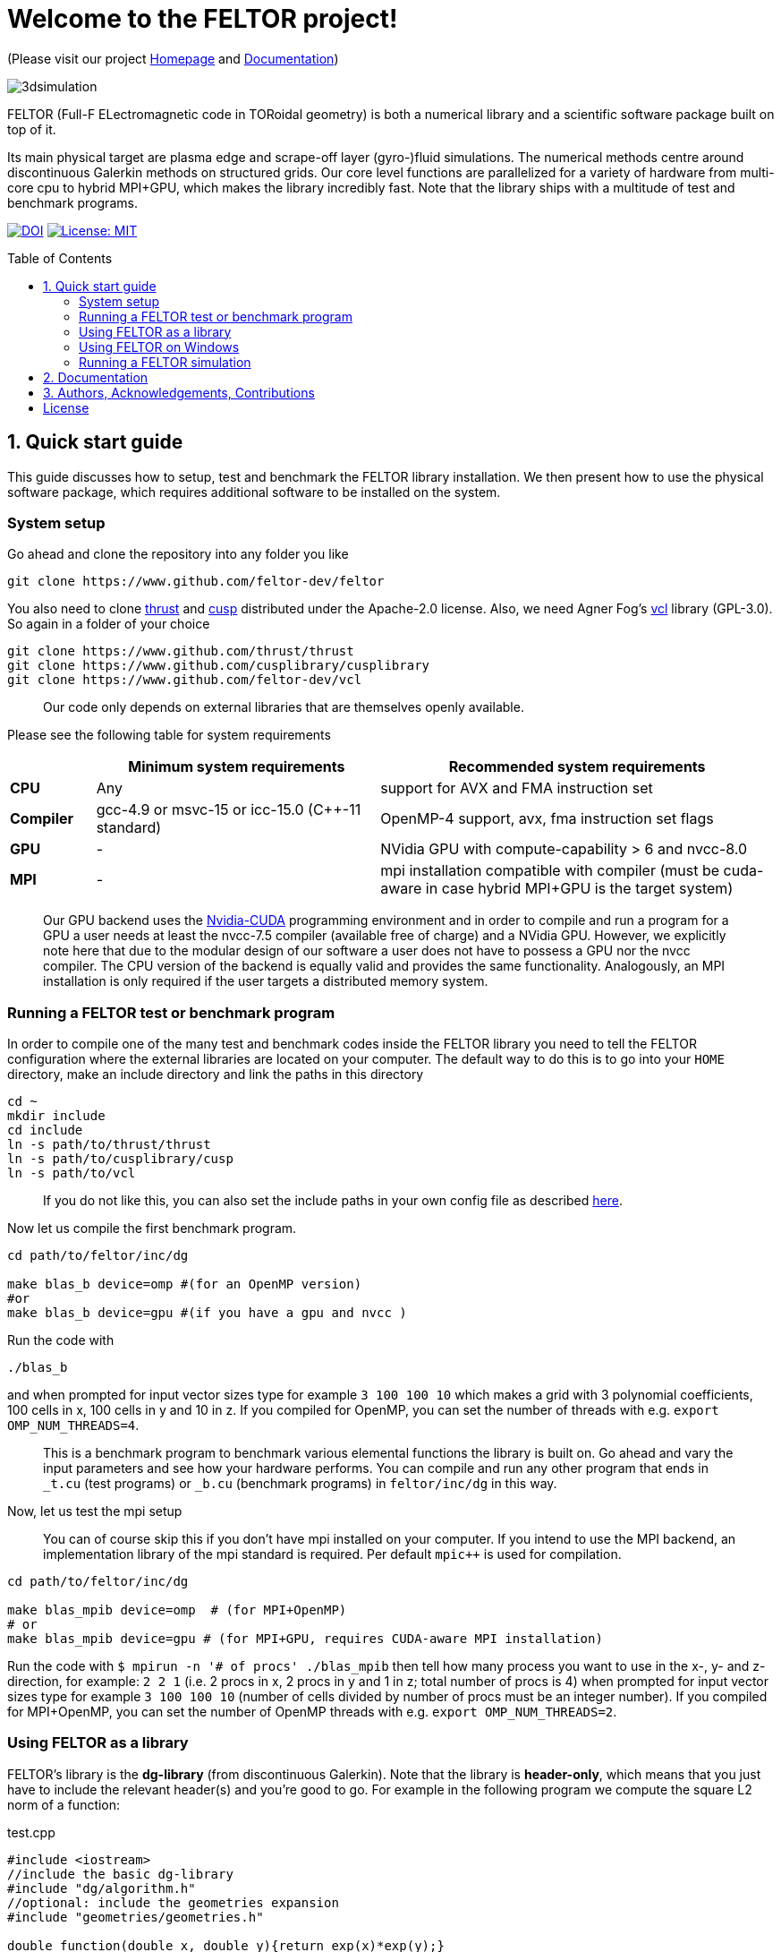 = Welcome to the FELTOR project!
:source-highlighter: pygments
:toc: macro

(Please visit our project https://feltor-dev.github.io[Homepage] and
http://feltor-dev.github.io/doc/dg/html/modules.html[Documentation])

image::3dpic.jpg[3dsimulation]

FELTOR (Full-F ELectromagnetic code in TORoidal geometry) is both a
numerical library and a scientific software package built on top of it.

Its main physical target are plasma edge and scrape-off layer
(gyro-)fluid simulations. The numerical methods centre around
discontinuous Galerkin methods on structured grids. Our core level
functions are parallelized for a variety of hardware from multi-core cpu
to hybrid MPI{plus}GPU, which makes the library incredibly fast.
Note that the library ships with a multitude of test and benchmark programs.

https://zenodo.org/badge/latestdoi/14143578[image:https://zenodo.org/badge/14143578.svg[DOI]]
link:LICENSE[image:https://img.shields.io/badge/License-MIT-yellow.svg[License:
MIT]]

toc::[]

== 1. Quick start guide [[sec_quickstart]]
This guide discusses how to setup, test and benchmark the FELTOR library
installation.
We then present how to use the physical software package,
which requires additional software to be installed on the system.

=== System setup

Go ahead and clone the repository into any folder you like

[source,sh]
----
git clone https://www.github.com/feltor-dev/feltor
----

You also need to clone https://github.com/thrust/thrust[thrust] and
https://github.com/cusplibrary/cusplibrary[cusp] distributed under the
Apache-2.0 license. Also, we need Agner Fog's https://github.com/feltor-dev/vcl[vcl] library (GPL-3.0). So again in a folder of your choice

[source,sh]
----
git clone https://www.github.com/thrust/thrust
git clone https://www.github.com/cusplibrary/cusplibrary
git clone https://www.github.com/feltor-dev/vcl
----

____
Our code only depends on external libraries that are themselves openly
available.
____

Please see the following table for system requirements

[cols='3,10,14',options="header"]
|=======================================================================
|    | Minimum system requirements  | Recommended system requirements
| *CPU*     | Any         |support for AVX and FMA instruction set
| *Compiler*| gcc-4.9 or msvc-15 or icc-15.0 (C{plus}{plus}-11 standard)| OpenMP-4 support, avx, fma instruction set flags
| *GPU*     | - | NVidia GPU with compute-capability > 6 and nvcc-8.0
| *MPI*     | - | mpi installation compatible with compiler (must be cuda-aware in case hybrid MPI+GPU is the target system)
|=======================================================================
____
Our GPU backend uses the
https://developer.nvidia.com/cuda-zone[Nvidia-CUDA] programming
environment and in order to compile and run a program for a GPU a user
needs at least the nvcc-7.5 compiler (available free of charge) and a NVidia
GPU. However, we explicitly note here that due to the modular design of
our software a user does not have to possess a GPU nor the nvcc
compiler. The CPU version of the backend is equally valid and provides
the same functionality. Analogously, an MPI installation is only required if the user targets
a distributed memory system.
____

=== Running a FELTOR test or benchmark program

In order to compile one of the many test and benchmark codes
inside the FELTOR library you need to tell
the FELTOR configuration where the external libraries are located on
your computer. The default way to do this is to go into your `HOME`
directory, make an include directory and link the paths in this
directory

[source,sh]
----
cd ~
mkdir include
cd include
ln -s path/to/thrust/thrust
ln -s path/to/cusplibrary/cusp
ln -s path/to/vcl
----

____
If you do not like this, you can also set the include paths in your own config file as
described link:config/README.md[here].
____

Now let us compile the first benchmark program.

[source,sh]
----
cd path/to/feltor/inc/dg

make blas_b device=omp #(for an OpenMP version)
#or
make blas_b device=gpu #(if you have a gpu and nvcc )
----


Run the code with

[source,sh]
----
./blas_b
----

and when prompted for input vector sizes type for example `3 100 100 10`
which makes a grid with 3 polynomial coefficients, 100 cells in x, 100
cells in y and 10 in z. If you compiled for OpenMP, you can set the
number of threads with e.g. `export OMP_NUM_THREADS=4`.
____
This is a
benchmark program to benchmark various elemental functions the library
is built on. Go ahead and vary the input parameters and see how your
hardware performs. You can compile and run any other program that ends
in `_t.cu` (test programs) or `_b.cu` (benchmark programs) in
`feltor/inc/dg` in this way.
____

Now, let us test the mpi setup
____
You can of course skip this if you
don't have mpi installed on your computer. If you intend to use the
MPI backend, an implementation library of the mpi standard is required.
Per default `mpic++` is used for compilation.
____

[source,sh]
----
cd path/to/feltor/inc/dg

make blas_mpib device=omp  # (for MPI+OpenMP)
# or
make blas_mpib device=gpu # (for MPI+GPU, requires CUDA-aware MPI installation)
----

Run the code with `$ mpirun -n '# of procs' ./blas_mpib` then tell how
many process you want to use in the x-, y- and z- direction, for
example: `2 2 1` (i.e. 2 procs in x, 2 procs in y and 1 in z; total
number of procs is 4) when prompted for input vector sizes type for
example `3 100 100 10` (number of cells divided by number of procs must
be an integer number). If you compiled for MPI{plus}OpenMP, you can set the
number of OpenMP threads with e.g. `export OMP_NUM_THREADS=2`.


=== Using FELTOR as a library

FELTOR's library is the *dg-library* (from discontinuous Galerkin). Note
that the library is **header-only**, which means that you just have to
include the relevant header(s) and you're good to go. For example in the
following program we compute the square L2 norm of a
function:

.test.cpp
[source,c++]
----
#include <iostream>
//include the basic dg-library
#include "dg/algorithm.h"
//optional: include the geometries expansion
#include "geometries/geometries.h"

double function(double x, double y){return exp(x)*exp(y);}
int main()
{
    //create a 2d discretization of [0,2]x[0,2] with 3 polynomial coefficients
    dg::CartesianGrid2d g2d( 0, 2, 0, 2, 3, 20, 20);
    //discretize a function on this grid
    const dg::DVec x = dg::evaluate( function, g2d);
    //create the volume element
    const dg::DVec vol2d = dg::create::volume( g2d);
    //compute the square L2 norm on the device
    double norm = dg::blas2::dot( x, vol2d, x);
    // norm is now: (exp(4)-exp(0))^2/4
    std::cout << norm <<std::endl;
    return 0;
}
----

To compile and run this code for a GPU use

[source,sh]
----
nvcc -x cu -Ipath/to/feltor/inc -Ipath/to/thrust/thrust -Ipath/to/cusplibrary/cusp test.cpp -o test
./test
----

Or if you want to use OpenMP and gcc instead of CUDA for the device
functions you can also use

[source,sh]
----
g++ -fopenmp -mavx -mfma -DTHRUST_DEVICE_SYSTEM=THRUST_DEVICE_SYSTEM_OMP -Ipath/to/feltor/inc -Ipath/to/thrust/thrust -Ipath/to/cusplibrary/cusp test.cpp -o test
export OMP_NUM_THREADS=4
./test
----

If you want to use mpi, just include the MPI header before any other
FELTOR header and use our convenient typedefs like so:

.test_mpi.cpp
[source,c++]
----
#include <iostream>
//activate MPI in FELTOR
#include "mpi.h"
#include "dg/algorithm.h"

double function(double x, double y){return exp(x)*exp(y);}
int main(int argc, char* argv[])
{
    //init MPI and create a 2d Cartesian Communicator assuming 4 MPI threads
    MPI_Init( &argc, &argv);
    int periods[2] = {true, true}, np[2] = {2,2};
    MPI_Comm comm;
    MPI_Cart_create( MPI_COMM_WORLD, 2, np, periods, true, &comm);
    //create a 2d discretization of [0,2]x[0,2] with 3 polynomial coefficients
    dg::CartesianMPIGrid2d g2d( 0, 2, 0, 2, 3, 20, 20, comm);
    //discretize a function on this grid
    const dg::MDVec x = dg::evaluate( function, g2d);
    //create the volume element
    const dg::MDVec vol2d = dg::create::volume( g2d);
    //compute the square L2 norm
    double norm = dg::blas2::dot( x, vol2d, x);
    //on every thread norm is now: (exp(4)-exp(0))^2/4
    //be a good MPI citizen and clean up
    MPI_Finalize();
    return 0;
}
----

Compile e.g. for a hybrid MPI {plus} OpenMP hardware platform with

[source,sh]
----
mpic++ -mavx -mfma -fopenmp -DTHRUST_DEVICE_SYSTEM=THRUST_DEVICE_SYSTEM_OMP -Ipath/to/feltor/inc -Ipath/to/thrust/thrust -Ipath/to/cusplibrary/cusp test_mpi.cpp -o test_mpi
export OMP_NUM_THREADS=2
mpirun -n 4 ./test_mpi
----

Note the striking similarity to the previous program. Especially the
line calling the dot function did not change at all. The compiler
chooses the correct implementation for you! This is a first example of a
__container free numerical algorithm__.

=== Using FELTOR on Windows
FELTOR has been developed mostly on Linux machines. Recently, it has
become possible to develop on Windows using https://www.visualstudio.com/[Microsoft Visual Studio].
____
Unfortunately, the msvc compiler only supports an outdated OpenMP version so
consider a performance penalty of approximately factor 2, when running the OpenMP backend on Windows.
____

For the download of the library and its dependencies described <<sec_quickstart,previously>> you may want
to activate Bash in Windows 10 or
 consider a software solution like https://desktop.github.com
____
The include paths need to be set in the project properties.
Please also enable the use of intrinsic functions, the AVX2 instruction set and
activate OpenMP support.
It is important to set the Platform to x64!
____

=== Running a FELTOR simulation

Now, we want to compile and run a simulation program. To this end, we have to
download and install some additional libraries for I/O-operations.

First, we need to install jsoncpp (distributed under the MIT License).
The easiest way to do this on Linux is to install `libjsoncpp-dev` through the package managment system. However, if you have
a GPU or if you do not have sudo privileges you have to install the library manually. That means you have to clone https://www.github.com/open-source-parsers/jsoncpp[JsonCpp] and follow the build instructions in the README. After this, link the
include path
[source,sh]
----
cd ~/include
ln -s /usr/include/jsoncpp/json # if installed as a system library
# or
ln -s path/to/jsoncpp/include/json # if installed manually
----
or append the respective path as well as the path to the object library to the `INCLUDE` and `JSONLIB` variables as
described under link:config/README.md[config].

For data output we use the
http://www.unidata.ucar.edu/software/netcdf/[NetCDF-C] library under an
MIT - like license (we use the netcdf-4 file format).
The underlying https://www.hdfgroup.org/HDF5/[HDF5]
library also uses a very permissive license.
Both can be installed easily on Linux through the `libnetcdf-dev` package.
For a manual build follow the build instructions in the https://www.unidata.ucar.edu/software/netcdf/docs/getting_and_building_netcdf.html[netcdf-documentation].
Note that for the mpi
versions of applications you need to build hdf5 and netcdf with the
`--enable-parallel` flag. Do NOT use the pnetcdf library, which uses the
classic netcdf file format.

Some desktop applications in FELTOR use the
https://github.com/mwiesenberger/draw[draw library] (developed by us
also under MIT), which depends on OpenGL (s.a.
http://en.wikibooks.org/wiki/OpenGL_Programming[installation guide]) and
http://www.glfw.org[glfw3], an OpenGL development library under a
BSD-like license. Again, link `path/to/draw` in the `include` folder.

We are now ready to compile and run a simulation program

[source,sh]
----
cd path/to/feltor/src/toefl # or any other project in the src folder

make toeflR device=gpu     # (compile on gpu or omp)
./toeflR <inputfile.json>  # (behold a live simulation with glfw output on screen)
# or
make toefl_hpc device=gpu  # (compile on gpu or omp)
./toefl_hpc <inputfile.json> <outputfile.nc> # (a single node simulation with output stored in a file)
# or
make toefl_mpi device=omp  # (compile on gpu or omp)
export OMP_NUM_THREADS=2   # (set OpenMP thread number to 1 for pure MPI)
echo 2 2 | mpirun -n 4 ./toefl_mpi <inputfile.json> <outputfile.nc>
# (a multi node simulation with now in total 8 threads with output stored in a file)
# The mpi program will wait for you to type the number of processes in x and y direction before
# running. That is why the echo is there.
----

A default input file is located in `path/to/feltor/src/toefl/input`. All
three programs solve the same equations. The technical documentation on
what equations are discretized, input/output parameters, etc. can be
generated as a pdf with `make doc` in the `path/to/feltor/src/toefl`
directory.


== 2. Documentation

The
http://feltor-dev.github.io/doc/dg/html/modules.html[documentation]
of the dG library was generated with
http://www.doxygen.org[Doxygen] and LateX. You can generate a local
version including informative pdf writeups on implemented numerical
methods directly from source code. This depends on the `doxygen`,
`libjs-mathjax` and `graphviz` packages and LateX. Type `make doc` in
the folder `path/to/feltor/doc` and open `index.html` (a symbolic link
to `dg/html/modules.html`) with your favorite browser.
Finally, also note the documentations of https://thrust.github.io/doc/modules.html[thrust]
and https://cusplibrary.github.io/[cusp].

We maintain tex files in every src folder for
technical documentation, which can be compiled using pdflatex with
`make doc` in the respective src folder.

For details on how FELTOR's internal Makefiles are configured please see the link:config/README.md[config] folder.


== 3. Authors, Acknowledgements, Contributions

FELTOR has been developed by Matthias Wiesenberger and Markus Held. Please see the list of https://feltor-dev.github.io/about[contributors]
and funding.
Also check out our https://feltor-dev.github.io[homepage]
for general information, wiki pages,
troubleshooting and guides on how to contribute.

== License

This project is licensed under the MIT license - see link:LICENSE[LICENSE] for details.

